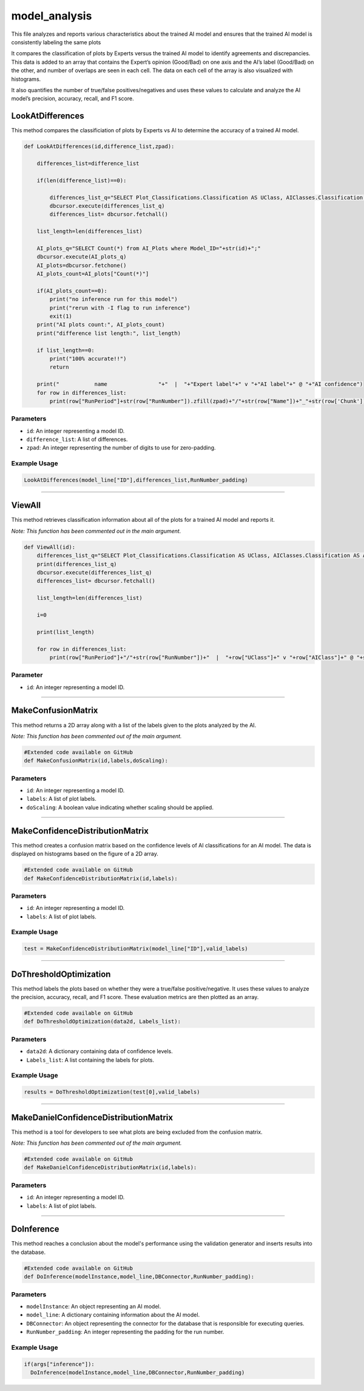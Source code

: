 model_analysis
======================

This file analyzes and reports various characteristics about the trained AI model and ensures that the trained AI model is consistently labeling the same plots  

It compares the classification of plots by Experts versus the trained AI model to identify agreements and discrepancies. 
This data is added to an array that contains the Expert’s opinion (Good/Bad) on one axis and the AI’s label (Good/Bad) on the other, and number of overlaps are seen in each cell. 
The data on each cell of the array is also visualized with histograms.  

It also quantifies the number of true/false positives/negatives and uses these values to calculate and analyze the AI model’s precision, accuracy, recall, and F1 score.  


LookAtDifferences
--------------

This method compares the classificiation of plots by Experts vs AI to determine the accuracy of a trained AI model. 

.. code-block:: python 

    def LookAtDifferences(id,difference_list,zpad):
     
        differences_list=difference_list

        if(len(difference_list)==0):
        
            differences_list_q="SELECT Plot_Classifications.Classification AS UClass, AIClasses.Classification AS AIClass, AIP.Confidence, Plots.RunPeriod, Plots.RunNumber, Plots.Chunk, Plot_Types.Name, Plot_Types.FileType FROM AI_Plots_Top_Classification_View AIP LEFT JOIN Users_Plots ON Users_Plots.Plot_ID = AIP.Plot_ID INNER JOIN Plot_Classifications ON Users_Plots.Plot_Classification_ID = Plot_Classifications.ID INNER JOIN Plot_Classifications AIClasses ON AIP.Plot_Classification_ID = AIClasses.ID INNER JOIN Plots ON Plots.ID = AIP.Plot_ID INNER JOIN Plot_Types ON Plots.Plot_Types_ID=Plot_Types.ID WHERE Users_Plots.Plot_Classification_ID != AIP.Plot_Classification_ID AND Users_Plots.Plot_Classification_ID != 6 AND AIP.Model_ID ="+str(id)+" ORDER BY Plots.RunNumber ASC;"
            dbcursor.execute(differences_list_q)
            differences_list= dbcursor.fetchall()

        list_length=len(differences_list)

        AI_plots_q="SELECT Count(*) from AI_Plots where Model_ID="+str(id)+";"
        dbcursor.execute(AI_plots_q)
        AI_plots=dbcursor.fetchone()
        AI_plots_count=AI_plots["Count(*)"]

        if(AI_plots_count==0):
            print("no inference run for this model")
            print("rerun with -I flag to run inference")
            exit(1)
        print("AI plots count:", AI_plots_count)
        print("difference list length:", list_length)
        
        if list_length==0:
            print("100% accurate!!")
            return

        print("           name                "+"  |  "+"Expert label"+" v "+"AI label"+" @ "+"AI confidence")
        for row in differences_list:
            print(row["RunPeriod"]+str(row["RunNumber"]).zfill(zpad)+"/"+str(row["Name"])+"_"+str(row['Chunk']).zfill(4)+"  |  "+row["UClass"]+" v "+row["AIClass"]+" @ "+str(row["Confidence"]))
     

Parameters 
~~~~~~~~~~~~~~~~

- ``id``: An integer representing a model ID. 
- ``difference_list``: A list of differences.
- ``zpad``: An integer representing the number of digits to use for zero-padding.

Example Usage
~~~~~~~~~~~~~~~

.. code-block:: python 

    LookAtDifferences(model_line["ID"],differences_list,RunNumber_padding)


-----------------------------------------------

ViewAll 
-----------------

This method retrieves classification information about all of the plots for a trained AI model and reports it. 

*Note: This function has been commented out in the main argument.* 

.. code-block:: python 

    def ViewAll(id):
        differences_list_q="SELECT Plot_Classifications.Classification AS UClass, AIClasses.Classification AS AIClass, AIP.Confidence, Plots.RunPeriod, Plots.RunNumber, Plot_Types.Name, Plot_Types.FileType FROM AI_Plots_Top_Classification_View AIP LEFT JOIN Users_Plots ON Users_Plots.Plot_ID = AIP.Plot_ID INNER JOIN Plot_Classifications ON Users_Plots.Plot_Classification_ID = Plot_Classifications.ID INNER JOIN Plot_Classifications AIClasses ON AIP.Plot_Classification_ID = AIClasses.ID INNER JOIN Plots ON Plots.ID = AIP.Plot_ID INNER JOIN Plot_Types ON Plots.Plot_Types_ID = Plot_Types.ID WHERE AIP.Model_ID ="+str(id)+" ORDER BY Plots.RunNumber desc;"
        print(differences_list_q)
        dbcursor.execute(differences_list_q)
        differences_list= dbcursor.fetchall()

        list_length=len(differences_list)

        i=0

        print(list_length)
        
        for row in differences_list:
            print(row["RunPeriod"]+"/"+str(row["RunNumber"])+"  |  "+row["UClass"]+" v "+row["AIClass"]+" @ "+str(row["Confidence"]))
     
Parameter
~~~~~~~~~~~~~~~~~~

- ``id``: An integer representing a model ID.


-----------------------------------------

MakeConfusionMatrix
------------------

This method returns a 2D array along with a list of the labels given to the plots analyzed by the AI. 

*Note: This function has been commented out of the main argument.*

.. code-block:: python 

    #Extended code available on GitHub
    def MakeConfusionMatrix(id,labels,doScaling):


Parameters
~~~~~~~~~~~~~~~~~~

- ``id``: An integer representing a model ID.
- ``labels``: A list of plot labels. 
- ``doScaling``: A boolean value indicating whether scaling should be applied. 


--------------------------------------------

MakeConfidenceDistributionMatrix
------------

This method creates a confusion matrix based on the confidence levels of AI classifications for an AI model. 
The data is displayed on histograms based on the figure of a 2D array.

.. code-block:: python 

    #Extended code available on GitHub
    def MakeConfidenceDistributionMatrix(id,labels):


Parameters 
~~~~~~~~~~~~~~

- ``id``: An integer representing a model ID. 
- ``labels``: A list of plot labels.  


Example Usage
~~~~~~~~~~~~~~

.. code-block:: python 

     test = MakeConfidenceDistributionMatrix(model_line["ID"],valid_labels)


----------------------------------------

DoThresholdOptimization
---------------

This method labels the plots based on whether they were a true/false positive/negative. 
It uses these values to analyze the precision, accuracy, recall, and F1 score. 
These evaluation metrics are then plotted as an array. 

.. code-block:: python 

    #Extended code available on GitHub
    def DoThresholdOptimization(data2d, Labels_list):


Parameters 
~~~~~~~~~~~~~~~

- ``data2d``: A dictionary containing data of confidence levels.
- ``Labels_list``: A list containing the labels for plots. 

Example Usage 
~~~~~~~~~~~~~

.. code-block:: python 

    results = DoThresholdOptimization(test[0],valid_labels)


-----------------------------------------------

MakeDanielConfidenceDistributionMatrix
--------------

This method  is a tool for developers to see what plots are being excluded from the confusion matrix. 

*Note: This function has been commented out of the main argument.* 

.. code-block:: python 

    #Extended code available on GitHub
    def MakeDanielConfidenceDistributionMatrix(id,labels):


Parameters
~~~~~~~~~~~~~~~~~~~

- ``id``: An integer representing a model ID.
- ``labels``: A list of plot labels. 


---------------------

DoInference
----------------

This method reaches a conclusion about the model's performance using the validation generator and inserts results into the database. 

.. code-block:: python 

    #Extended code available on GitHub
    def DoInference(modelInstance,model_line,DBConnector,RunNumber_padding):


Parameters 
~~~~~~~~~~~~~~~

- ``modelInstance``: An object representing an AI model. 
- ``model_line``: A dictionary containing information about the AI model. 
- ``DBConnector``: An object representing the connector for the database that is responsible for executing queries.
- ``RunNumber_padding``: An integer representing the padding for the run number. 

Example Usage 
~~~~~~~~~~~~~~~

.. code-block:: python 

    if(args["inference"]):
      DoInference(modelInstance,model_line,DBConnector,RunNumber_padding)

